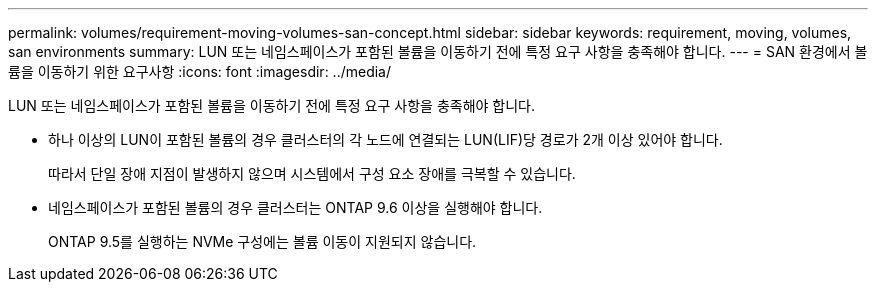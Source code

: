 ---
permalink: volumes/requirement-moving-volumes-san-concept.html 
sidebar: sidebar 
keywords: requirement, moving, volumes, san environments 
summary: LUN 또는 네임스페이스가 포함된 볼륨을 이동하기 전에 특정 요구 사항을 충족해야 합니다. 
---
= SAN 환경에서 볼륨을 이동하기 위한 요구사항
:icons: font
:imagesdir: ../media/


[role="lead"]
LUN 또는 네임스페이스가 포함된 볼륨을 이동하기 전에 특정 요구 사항을 충족해야 합니다.

* 하나 이상의 LUN이 포함된 볼륨의 경우 클러스터의 각 노드에 연결되는 LUN(LIF)당 경로가 2개 이상 있어야 합니다.
+
따라서 단일 장애 지점이 발생하지 않으며 시스템에서 구성 요소 장애를 극복할 수 있습니다.

* 네임스페이스가 포함된 볼륨의 경우 클러스터는 ONTAP 9.6 이상을 실행해야 합니다.
+
ONTAP 9.5를 실행하는 NVMe 구성에는 볼륨 이동이 지원되지 않습니다.


